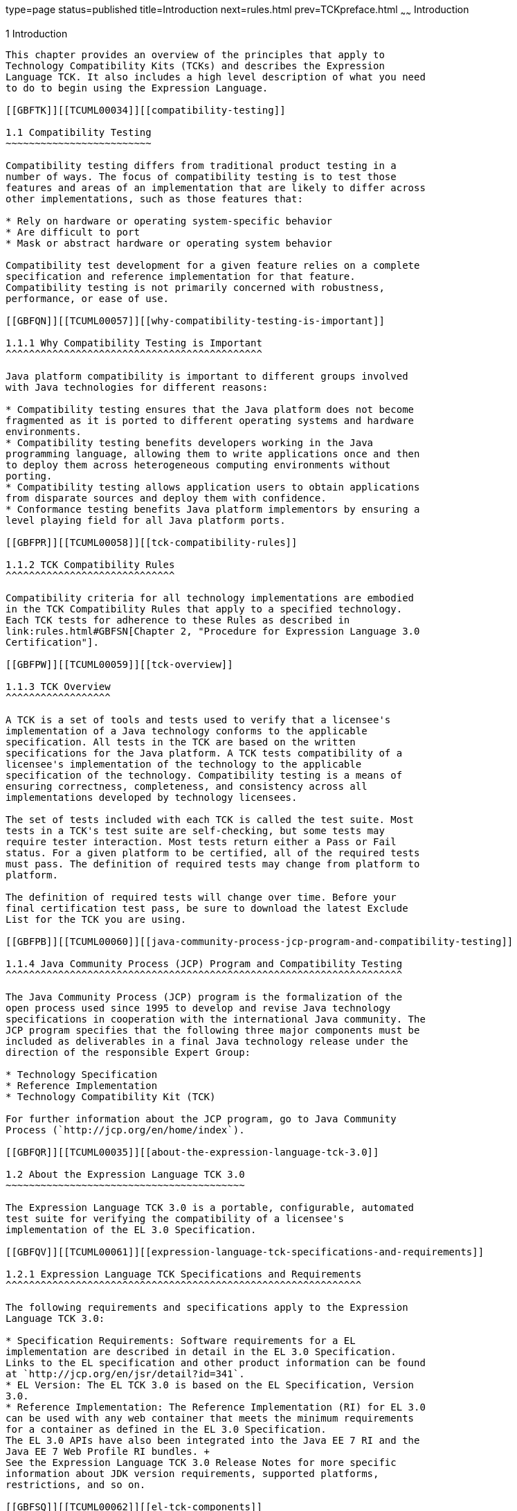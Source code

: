 type=page
status=published
title=Introduction
next=rules.html
prev=TCKpreface.html
~~~~~~
Introduction
============

[[TCUML00002]][[GBFOW]]


[[introduction]]
1 Introduction
--------------

This chapter provides an overview of the principles that apply to
Technology Compatibility Kits (TCKs) and describes the Expression
Language TCK. It also includes a high level description of what you need
to do to begin using the Expression Language.

[[GBFTK]][[TCUML00034]][[compatibility-testing]]

1.1 Compatibility Testing
~~~~~~~~~~~~~~~~~~~~~~~~~

Compatibility testing differs from traditional product testing in a
number of ways. The focus of compatibility testing is to test those
features and areas of an implementation that are likely to differ across
other implementations, such as those features that:

* Rely on hardware or operating system-specific behavior
* Are difficult to port
* Mask or abstract hardware or operating system behavior

Compatibility test development for a given feature relies on a complete
specification and reference implementation for that feature.
Compatibility testing is not primarily concerned with robustness,
performance, or ease of use.

[[GBFQN]][[TCUML00057]][[why-compatibility-testing-is-important]]

1.1.1 Why Compatibility Testing is Important
^^^^^^^^^^^^^^^^^^^^^^^^^^^^^^^^^^^^^^^^^^^^

Java platform compatibility is important to different groups involved
with Java technologies for different reasons:

* Compatibility testing ensures that the Java platform does not become
fragmented as it is ported to different operating systems and hardware
environments.
* Compatibility testing benefits developers working in the Java
programming language, allowing them to write applications once and then
to deploy them across heterogeneous computing environments without
porting.
* Compatibility testing allows application users to obtain applications
from disparate sources and deploy them with confidence.
* Conformance testing benefits Java platform implementors by ensuring a
level playing field for all Java platform ports.

[[GBFPR]][[TCUML00058]][[tck-compatibility-rules]]

1.1.2 TCK Compatibility Rules
^^^^^^^^^^^^^^^^^^^^^^^^^^^^^

Compatibility criteria for all technology implementations are embodied
in the TCK Compatibility Rules that apply to a specified technology.
Each TCK tests for adherence to these Rules as described in
link:rules.html#GBFSN[Chapter 2, "Procedure for Expression Language 3.0
Certification"].

[[GBFPW]][[TCUML00059]][[tck-overview]]

1.1.3 TCK Overview
^^^^^^^^^^^^^^^^^^

A TCK is a set of tools and tests used to verify that a licensee's
implementation of a Java technology conforms to the applicable
specification. All tests in the TCK are based on the written
specifications for the Java platform. A TCK tests compatibility of a
licensee's implementation of the technology to the applicable
specification of the technology. Compatibility testing is a means of
ensuring correctness, completeness, and consistency across all
implementations developed by technology licensees.

The set of tests included with each TCK is called the test suite. Most
tests in a TCK's test suite are self-checking, but some tests may
require tester interaction. Most tests return either a Pass or Fail
status. For a given platform to be certified, all of the required tests
must pass. The definition of required tests may change from platform to
platform.

The definition of required tests will change over time. Before your
final certification test pass, be sure to download the latest Exclude
List for the TCK you are using.

[[GBFPB]][[TCUML00060]][[java-community-process-jcp-program-and-compatibility-testing]]

1.1.4 Java Community Process (JCP) Program and Compatibility Testing
^^^^^^^^^^^^^^^^^^^^^^^^^^^^^^^^^^^^^^^^^^^^^^^^^^^^^^^^^^^^^^^^^^^^

The Java Community Process (JCP) program is the formalization of the
open process used since 1995 to develop and revise Java technology
specifications in cooperation with the international Java community. The
JCP program specifies that the following three major components must be
included as deliverables in a final Java technology release under the
direction of the responsible Expert Group:

* Technology Specification
* Reference Implementation
* Technology Compatibility Kit (TCK)

For further information about the JCP program, go to Java Community
Process (`http://jcp.org/en/home/index`).

[[GBFQR]][[TCUML00035]][[about-the-expression-language-tck-3.0]]

1.2 About the Expression Language TCK 3.0
~~~~~~~~~~~~~~~~~~~~~~~~~~~~~~~~~~~~~~~~~

The Expression Language TCK 3.0 is a portable, configurable, automated
test suite for verifying the compatibility of a licensee's
implementation of the EL 3.0 Specification.

[[GBFQV]][[TCUML00061]][[expression-language-tck-specifications-and-requirements]]

1.2.1 Expression Language TCK Specifications and Requirements
^^^^^^^^^^^^^^^^^^^^^^^^^^^^^^^^^^^^^^^^^^^^^^^^^^^^^^^^^^^^^

The following requirements and specifications apply to the Expression
Language TCK 3.0:

* Specification Requirements: Software requirements for a EL
implementation are described in detail in the EL 3.0 Specification.
Links to the EL specification and other product information can be found
at `http://jcp.org/en/jsr/detail?id=341`.
* EL Version: The EL TCK 3.0 is based on the EL Specification, Version
3.0.
* Reference Implementation: The Reference Implementation (RI) for EL 3.0
can be used with any web container that meets the minimum requirements
for a container as defined in the EL 3.0 Specification. 
The EL 3.0 APIs have also been integrated into the Java EE 7 RI and the 
Java EE 7 Web Profile RI bundles. +
See the Expression Language TCK 3.0 Release Notes for more specific
information about JDK version requirements, supported platforms,
restrictions, and so on.

[[GBFSQ]][[TCUML00062]][[el-tck-components]]

1.2.2 EL TCK Components
^^^^^^^^^^^^^^^^^^^^^^^

The EL TCK 3.0 includes the following components:

* JavaTest harness version 4.4.1 and related documentation.
* EL TCK signature tests check that all public APIs are supported and/or
defined as specified in the EL Version 3.0 implementation under test.
* API tests for all of the packages comprising the required class
libraries for Expression Language 3.0. +
See link:rules.html#BABFGJAA[Section 2.5, "Libraries for Expression
Language Version 3.0"] for a complete list of the class libraries in
these packages.
* End-to-end tests that demonstrate compliance with the Expression
Language 3.0specification.

[[GBFSA]][[TCUML00063]][[javatest-harness]]

1.2.3 JavaTest Harness
^^^^^^^^^^^^^^^^^^^^^^

The JavaTest harness version 4.4.1 is a set of tools designed to run and
manage test suites on different Java platforms. The JavaTest harness can
be described as both a Java application and a set of compatibility
testing tools. It can run tests on different kinds of Java platforms and
it allows the results to be browsed online within the JavaTest GUI, or
offline in the HTML reports that the JavaTest harness generates.

The JavaTest harness includes the applications and tools that are used
for test execution and test suite management. It supports the following
features:

* Sequencing of tests, allowing them to be loaded and executed
automatically
* Graphic user interface (GUI) for ease of use
* Automated reporting capability to minimize manual errors
* Failure analysis
* Test result auditing and auditable test specification framework
* Distributed testing environment support

To run tests using the JavaTest harness, you specify which tests in the
test suite to run, how to run them, and where to put the results as
described in Chapter 4.

[[GBFRA]][[TCUML00064]][[tck-compatibility-test-suite]]

1.2.4 TCK Compatibility Test Suite
^^^^^^^^^^^^^^^^^^^^^^^^^^^^^^^^^^

The test suite is the collection of tests used by the JavaTest harness
to test a particular technology implementation. In this case, it is the
collection of tests used by the EL TCK 3.0 to test a EL 3.0
implementation. The tests are designed to verify that a licensee's
runtime implementation of the technology complies with the appropriate
specification. The individual tests correspond to assertions of the
specification.

The tests that make up the TCK compatibility test suite are precompiled
and indexed within the TCK test directory structure. When a test run is
started, the JavaTest harness scans through the set of tests that are
located under the directories that have been selected. While scanning,
the JavaTest harness selects the appropriate tests according to any
matches with the filters you are using and queues them up for execution.

[[GBFSH]][[TCUML00065]][[exclude-lists]]

1.2.5 Exclude Lists
^^^^^^^^^^^^^^^^^^^

Each version of a TCK includes an Exclude List contained in a `.jtx`
file. This is a list of test file URLs that identify tests which do not
have to be run for the specific version of the TCK being used. Whenever
tests are run, the JavaTest harness automatically excludes any test on
the Exclude List from being executed.

A licensee is not required to pass, or even run, any test on the Exclude
List. The Exclude List file, `<TS_HOME>/bin/ts.jtx`, is included in the
EL TCK.


[NOTE]
=======================================================================

You should always make sure you are using an up-to-date copy of the
Exclude List before running the EL TCK to verify your implementation.

=======================================================================


A test might be in the Exclude List for reasons such as:

* An error in an underlying implementation API does not allow the test
to execute properly.
* The specification upon which the test was based has an error.
* The test itself has an error.
* The test fails due to a bug in the tools, such as the JavaTest
harness, for example.

In addition, all tests are run against the reference implementations.
Any tests that fail when run on a reference Java platform are put on the
Exclude List. Any test that is not specification-based, or for which the
specification is vague, may be excluded. Any test that is found to be
implementation dependent (based on a particular thread scheduling model,
based on a particular file system behavior, and so on) may be excluded.


[NOTE]
=======================================================================

Licensees are not permitted to alter or modify Exclude Lists. Changes to
an Exclude List can only be made by using the procedure described in
link:rules.html#BABFAEDA[Section 2.3, "Expression Language Version 3.0
Test Appeals Process."].

=======================================================================


[[GBFRR]][[TCUML00066]][[el-tck-configuration-overview]]

1.2.6 EL TCK Configuration Overview
^^^^^^^^^^^^^^^^^^^^^^^^^^^^^^^^^^^

You need to set several variables in your test environment, modify
properties in the `<TS_HOME>/bin/ts.jte` file, and then use the JavaTest
harness to configure and run the EL tests, as described in
link:config.html#GBFVV[Chapter 4, "Setup and Configuration"].

[[GBFQW]][[TCUML00036]][[getting-started-with-the-el-tck]]

1.3 Getting Started With the EL TCK
~~~~~~~~~~~~~~~~~~~~~~~~~~~~~~~~~~~

This section provides an general overview of what needs to be done to
install, set up, test, and use the EL TCK. These steps are explained in
more detail in subsequent chapters of this guide.

1.  Make sure that the following software has been correctly installed
on the system hosting the JavaTest harness:
* Appropriate JDK_Version
* Implementation of the Expression Language 3.0 specification
* Expression Language TCK Version 3.0 +
See the documentation for each of these software applications for
installation instructions. See link:install.html#GBFTP[Chapter 3,
"Installation"] for instructions on installing the EL TCK.
2.  Set up the EL TCK software. +
See link:config.html#GBFVV[Chapter 4, "Setup and Configuration"] for
details about the following steps.
1.  Set up your shell environment.
2.  Modify the required properties in the `<TS_HOME>/bin/ts.jte` file.
3.  Configure the JavaTest harness.
4.  Configure and start the Web container.
3.  Test the EL 3.0 implementation. +
Test the EL implementation installation by running the test suite. See
link:using.html#GBFWO[Chapter 5, "Executing Tests"].


